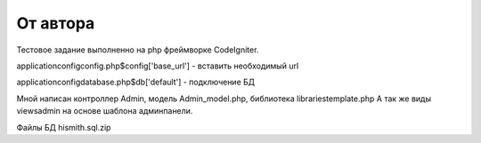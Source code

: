###################
От автора
###################
Тестовое задание выполненно на php фреймворке CodeIgniter.

application\config\config.php\ $config['base_url'] - вставить необходимый url

application\config\database.php\ $db['default'] - подключение БД

Мной написан контроллер Admin, модель Admin_model.php, библиотека libraries\template.php
А так же виды views\admin на основе шаблона админпанели.

Файлы БД hismith.sql.zip
